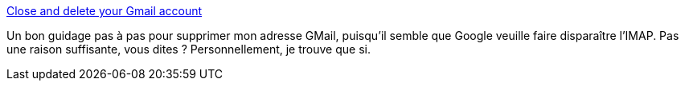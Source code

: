 :jbake-type: post
:jbake-status: published
:jbake-title: Close and delete your Gmail account
:jbake-tags: google,gmail,tutorial,_mois_juin,_année_2014
:jbake-date: 2014-06-27
:jbake-depth: ../
:jbake-uri: shaarli/1403870276000.adoc
:jbake-source: https://nicolas-delsaux.hd.free.fr/Shaarli?searchterm=http%3A%2F%2Fwww.webdevelopersnotes.com%2Ftips%2Fgmail%2Fclose-delete-gmail-account.php&searchtags=google+gmail+tutorial+_mois_juin+_ann%C3%A9e_2014
:jbake-style: shaarli

http://www.webdevelopersnotes.com/tips/gmail/close-delete-gmail-account.php[Close and delete your Gmail account]

Un bon guidage pas à pas pour supprimer mon adresse GMail, puisqu'il semble que Google veuille faire disparaître l'IMAP. Pas une raison suffisante, vous dites ? Personnellement, je trouve que si.
